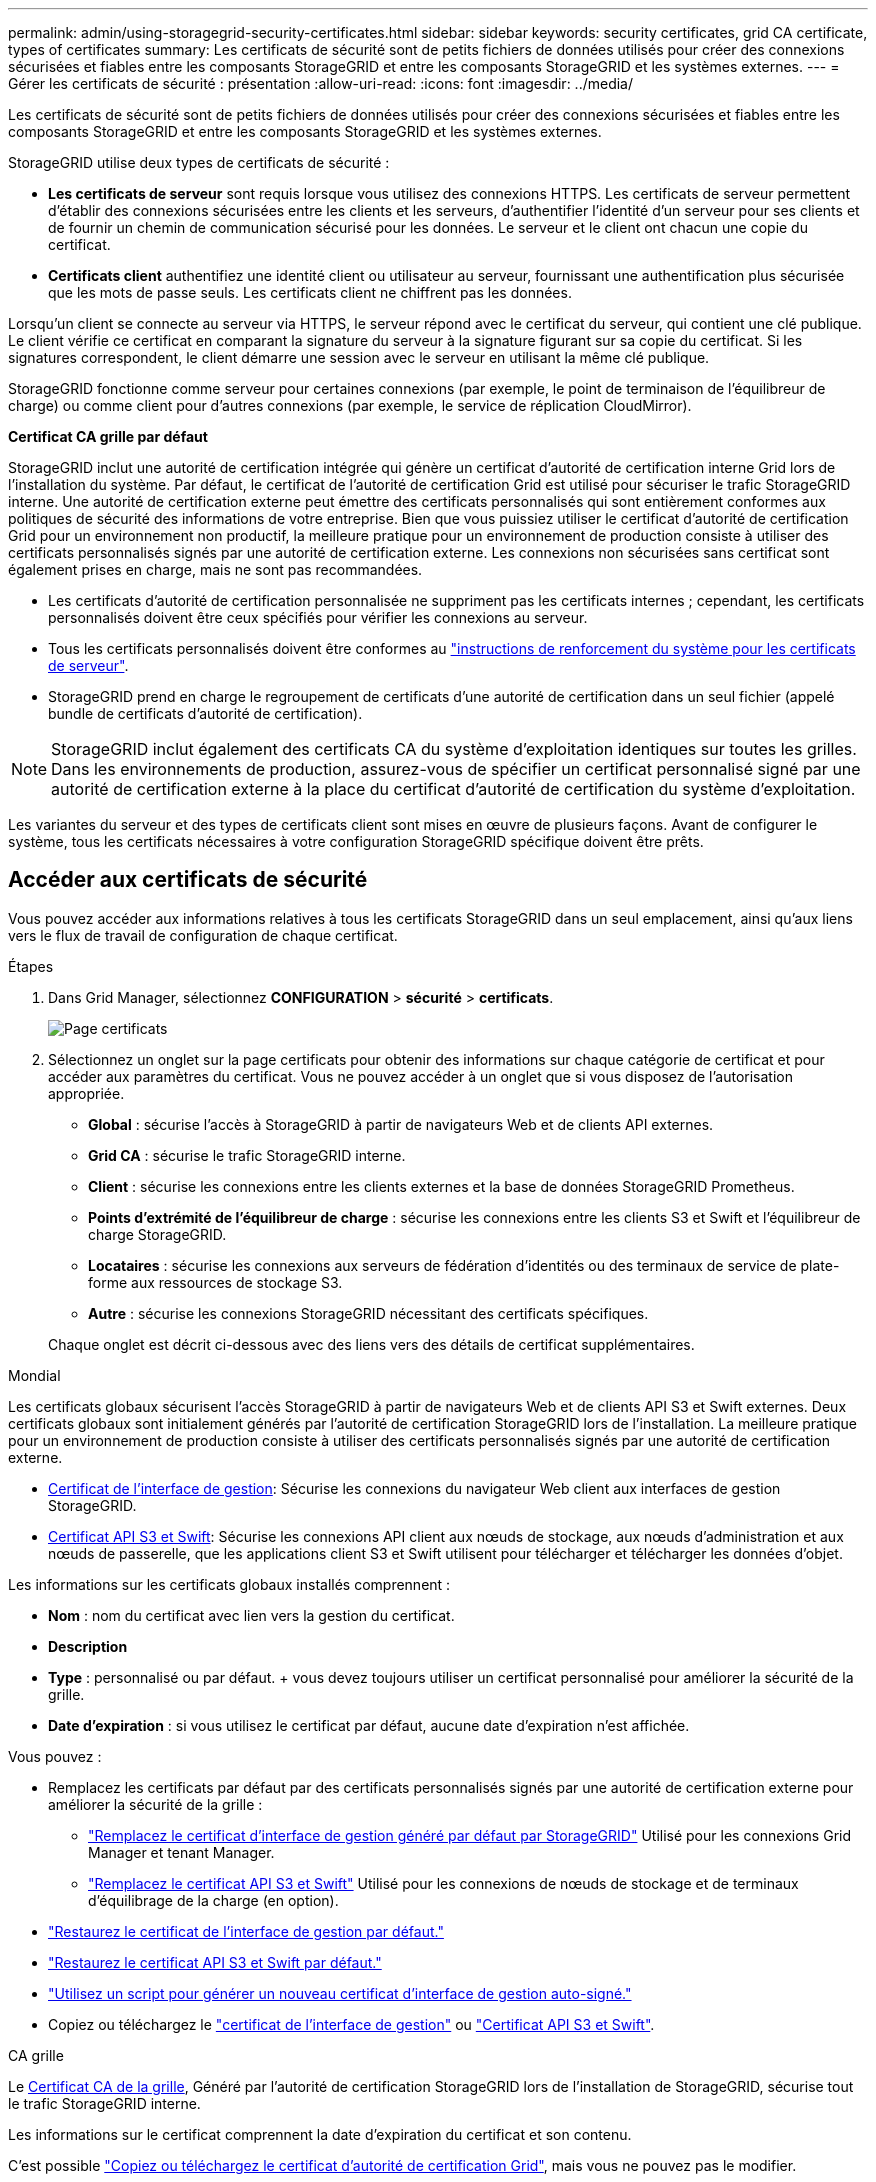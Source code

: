 ---
permalink: admin/using-storagegrid-security-certificates.html 
sidebar: sidebar 
keywords: security certificates, grid CA certificate, types of certificates 
summary: Les certificats de sécurité sont de petits fichiers de données utilisés pour créer des connexions sécurisées et fiables entre les composants StorageGRID et entre les composants StorageGRID et les systèmes externes. 
---
= Gérer les certificats de sécurité : présentation
:allow-uri-read: 
:icons: font
:imagesdir: ../media/


[role="lead"]
Les certificats de sécurité sont de petits fichiers de données utilisés pour créer des connexions sécurisées et fiables entre les composants StorageGRID et entre les composants StorageGRID et les systèmes externes.

StorageGRID utilise deux types de certificats de sécurité :

* *Les certificats de serveur* sont requis lorsque vous utilisez des connexions HTTPS. Les certificats de serveur permettent d'établir des connexions sécurisées entre les clients et les serveurs, d'authentifier l'identité d'un serveur pour ses clients et de fournir un chemin de communication sécurisé pour les données. Le serveur et le client ont chacun une copie du certificat.
* *Certificats client* authentifiez une identité client ou utilisateur au serveur, fournissant une authentification plus sécurisée que les mots de passe seuls. Les certificats client ne chiffrent pas les données.


Lorsqu'un client se connecte au serveur via HTTPS, le serveur répond avec le certificat du serveur, qui contient une clé publique. Le client vérifie ce certificat en comparant la signature du serveur à la signature figurant sur sa copie du certificat. Si les signatures correspondent, le client démarre une session avec le serveur en utilisant la même clé publique.

StorageGRID fonctionne comme serveur pour certaines connexions (par exemple, le point de terminaison de l'équilibreur de charge) ou comme client pour d'autres connexions (par exemple, le service de réplication CloudMirror).

*Certificat CA grille par défaut*

StorageGRID inclut une autorité de certification intégrée qui génère un certificat d'autorité de certification interne Grid lors de l'installation du système. Par défaut, le certificat de l'autorité de certification Grid est utilisé pour sécuriser le trafic StorageGRID interne. Une autorité de certification externe peut émettre des certificats personnalisés qui sont entièrement conformes aux politiques de sécurité des informations de votre entreprise. Bien que vous puissiez utiliser le certificat d'autorité de certification Grid pour un environnement non productif, la meilleure pratique pour un environnement de production consiste à utiliser des certificats personnalisés signés par une autorité de certification externe. Les connexions non sécurisées sans certificat sont également prises en charge, mais ne sont pas recommandées.

* Les certificats d'autorité de certification personnalisée ne suppriment pas les certificats internes ; cependant, les certificats personnalisés doivent être ceux spécifiés pour vérifier les connexions au serveur.
* Tous les certificats personnalisés doivent être conformes au link:../harden/hardening-guideline-for-server-certificates.html["instructions de renforcement du système pour les certificats de serveur"].
* StorageGRID prend en charge le regroupement de certificats d'une autorité de certification dans un seul fichier (appelé bundle de certificats d'autorité de certification).



NOTE: StorageGRID inclut également des certificats CA du système d'exploitation identiques sur toutes les grilles. Dans les environnements de production, assurez-vous de spécifier un certificat personnalisé signé par une autorité de certification externe à la place du certificat d'autorité de certification du système d'exploitation.

Les variantes du serveur et des types de certificats client sont mises en œuvre de plusieurs façons. Avant de configurer le système, tous les certificats nécessaires à votre configuration StorageGRID spécifique doivent être prêts.



== Accéder aux certificats de sécurité

Vous pouvez accéder aux informations relatives à tous les certificats StorageGRID dans un seul emplacement, ainsi qu'aux liens vers le flux de travail de configuration de chaque certificat.

.Étapes
. Dans Grid Manager, sélectionnez *CONFIGURATION* > *sécurité* > *certificats*.
+
image::security_certificates.png[Page certificats]

. Sélectionnez un onglet sur la page certificats pour obtenir des informations sur chaque catégorie de certificat et pour accéder aux paramètres du certificat. Vous ne pouvez accéder à un onglet que si vous disposez de l'autorisation appropriée.
+
** *Global* : sécurise l'accès à StorageGRID à partir de navigateurs Web et de clients API externes.
** *Grid CA* : sécurise le trafic StorageGRID interne.
** *Client* : sécurise les connexions entre les clients externes et la base de données StorageGRID Prometheus.
** *Points d'extrémité de l'équilibreur de charge* : sécurise les connexions entre les clients S3 et Swift et l'équilibreur de charge StorageGRID.
** *Locataires* : sécurise les connexions aux serveurs de fédération d'identités ou des terminaux de service de plate-forme aux ressources de stockage S3.
** *Autre* : sécurise les connexions StorageGRID nécessitant des certificats spécifiques.


+
Chaque onglet est décrit ci-dessous avec des liens vers des détails de certificat supplémentaires.



[role="tabbed-block"]
====
.Mondial
--
Les certificats globaux sécurisent l'accès StorageGRID à partir de navigateurs Web et de clients API S3 et Swift externes. Deux certificats globaux sont initialement générés par l'autorité de certification StorageGRID lors de l'installation. La meilleure pratique pour un environnement de production consiste à utiliser des certificats personnalisés signés par une autorité de certification externe.

* <<Certificat de l'interface de gestion>>: Sécurise les connexions du navigateur Web client aux interfaces de gestion StorageGRID.
* <<Certificat API S3 et Swift>>: Sécurise les connexions API client aux nœuds de stockage, aux nœuds d'administration et aux nœuds de passerelle, que les applications client S3 et Swift utilisent pour télécharger et télécharger les données d'objet.


Les informations sur les certificats globaux installés comprennent :

* *Nom* : nom du certificat avec lien vers la gestion du certificat.
* *Description*
* *Type* : personnalisé ou par défaut. + vous devez toujours utiliser un certificat personnalisé pour améliorer la sécurité de la grille.
* *Date d'expiration* : si vous utilisez le certificat par défaut, aucune date d'expiration n'est affichée.


Vous pouvez :

* Remplacez les certificats par défaut par des certificats personnalisés signés par une autorité de certification externe pour améliorer la sécurité de la grille :
+
** link:configuring-custom-server-certificate-for-grid-manager-tenant-manager.html["Remplacez le certificat d'interface de gestion généré par défaut par StorageGRID"] Utilisé pour les connexions Grid Manager et tenant Manager.
** link:configuring-custom-server-certificate-for-storage-node.html["Remplacez le certificat API S3 et Swift"] Utilisé pour les connexions de nœuds de stockage et de terminaux d'équilibrage de la charge (en option).


* link:configuring-custom-server-certificate-for-grid-manager-tenant-manager.html#restore-the-default-management-interface-certificate["Restaurez le certificat de l'interface de gestion par défaut."]
* link:configuring-custom-server-certificate-for-storage-node.html#restore-the-default-s3-and-swift-api-certificate["Restaurez le certificat API S3 et Swift par défaut."]
* link:configuring-custom-server-certificate-for-grid-manager-tenant-manager.html#use-a-script-to-generate-a-new-self-signed-management-interface-certificate["Utilisez un script pour générer un nouveau certificat d'interface de gestion auto-signé."]
* Copiez ou téléchargez le link:configuring-custom-server-certificate-for-grid-manager-tenant-manager.html#download-or-copy-the-management-interface-certificate["certificat de l'interface de gestion"] ou link:configuring-custom-server-certificate-for-storage-node.html#download-or-copy-the-s3-and-swift-api-certificate["Certificat API S3 et Swift"].


--
.CA grille
--
Le <<gridca_details,Certificat CA de la grille>>, Généré par l'autorité de certification StorageGRID lors de l'installation de StorageGRID, sécurise tout le trafic StorageGRID interne.

Les informations sur le certificat comprennent la date d'expiration du certificat et son contenu.

C'est possible link:copying-storagegrid-system-ca-certificate.html["Copiez ou téléchargez le certificat d'autorité de certification Grid"], mais vous ne pouvez pas le modifier.

--
.Client
--
<<adminclientcert_details,Certificats client>>, Généré par une autorité de certification externe, sécurisez les connexions entre les outils de contrôle externes et la base de données StorageGRID Prometheus.

La table de certificats possède une ligne pour chaque certificat client configuré et indique si le certificat peut être utilisé pour l'accès à la base de données Prometheus, ainsi que la date d'expiration du certificat.

Vous pouvez :

* link:configuring-administrator-client-certificates.html#add-client-certificates["Téléchargez ou générez un nouveau certificat client."]
* Sélectionnez un nom de certificat pour afficher les détails du certificat où vous pouvez :
+
** link:configuring-administrator-client-certificates.html#edit-client-certificates["Modifiez le nom du certificat client."]
** link:configuring-administrator-client-certificates.html#edit-client-certificates["Définissez l'autorisation d'accès Prometheus."]
** link:configuring-administrator-client-certificates.html#edit-client-certificates["Téléchargez et remplacez le certificat client."]
** link:configuring-administrator-client-certificates.html#download-or-copy-client-certificates["Copiez ou téléchargez le certificat client."]
** link:configuring-administrator-client-certificates.html#remove-client-certificates["Supprimez le certificat client."]


* Sélectionnez *actions* pour accélérer link:configuring-administrator-client-certificates.html#edit-client-certificates["modifier"], link:configuring-administrator-client-certificates.html#attach-new-client-certificate["attacher"], ou link:configuring-administrator-client-certificates.html#remove-client-certificates["déposer"] un certificat client. Vous pouvez sélectionner jusqu'à 10 certificats client et les supprimer en une seule fois en utilisant *actions* > *Supprimer*.


--
.Terminaux d'équilibrage de charge
--
<<Certificat de terminal de l'équilibreur de charge,Certificats de noeud final de l'équilibreur de charge>> Sécurisez les connexions entre les clients S3 et Swift et le service StorageGRID Load Balancer sur les nœuds de passerelle et les nœuds d'administration.

La table des noeuds finaux de l'équilibreur de charge comporte une ligne pour chaque noeud final de l'équilibreur de charge configuré et indique si le certificat API S3 et Swift global ou un certificat de point final d'équilibreur de charge personnalisé est utilisé pour le noeud final. La date d'expiration de chaque certificat s'affiche également.


NOTE: Les modifications apportées à un certificat de point final peuvent prendre jusqu'à 15 minutes pour être appliquées à tous les nœuds.

Vous pouvez :

* link:configuring-load-balancer-endpoints.html["Afficher un point d'extrémité d'équilibreur de charge"], y compris les détails de son certificat.
* link:../fabricpool/creating-load-balancer-endpoint-for-fabricpool.html["Spécifiez un certificat de noeud final de l'équilibreur de charge pour FabricPool."]
* link:configuring-load-balancer-endpoints.html["Utilisez le certificat global d'API S3 et Swift"] au lieu de générer un nouveau certificat de terminal de l'équilibreur de charge.


--
.Locataires
--
Les locataires peuvent utiliser <<Certificat de fédération des identités,certificats de serveur de fédération des identités>> ou <<Certificat de terminal des services de plate-forme,certificats de terminal du service de plate-forme>> Pour sécuriser leurs connexions avec StorageGRID.

La table de tenant dispose d'une ligne pour chaque locataire et indique si chaque locataire a l'autorisation d'utiliser ses propres services de référentiel d'identité ou de plate-forme.

Vous pouvez :

* link:../tenant/signing-in-to-tenant-manager.html["Sélectionnez un nom de locataire pour vous connecter au Gestionnaire de tenant"]
* link:../tenant/using-identity-federation.html["Sélectionnez un nom de locataire pour afficher les détails de la fédération des identités du locataire"]
* link:../tenant/editing-platform-services-endpoint.html["Sélectionnez un nom de locataire pour afficher les détails des services de plateforme du locataire"]
* link:../tenant/creating-platform-services-endpoint.html["Spécifiez un certificat de noeud final du service de plate-forme pendant la création du noeud final"]


--
.Autre
--
StorageGRID utilise d'autres certificats de sécurité pour des fins spécifiques. Ces certificats sont répertoriés par leur nom fonctionnel. Voici d'autres certificats de sécurité :

* <<Certificat de terminal Cloud Storage Pool,Certificats de pool de stockage cloud>>
* <<Certificat de notification d'alerte par e-mail,Certificats de notification d'alerte par e-mail>>
* <<Certificat de serveur syslog externe,Certificats de serveur syslog externe>>
* <<grid-federation-certificate,Certificats de connexion de fédération de grille>>
* <<Certificat de fédération des identités,Certificats de fédération des identités>>
* <<Certificat de serveur de gestion des clés (KMS),Certificats de serveur de gestion des clés (KMS)>>
* <<Certificat SSO (Single Sign-on),Certificats d'authentification unique>>


Informations indique le type de certificat utilisé par une fonction et ses dates d'expiration de certificat de serveur et de client, le cas échéant. La sélection d'un nom de fonction ouvre un onglet de navigateur dans lequel vous pouvez afficher et modifier les détails du certificat.


NOTE: Vous ne pouvez afficher et accéder aux informations d'autres certificats que si vous disposez de l'autorisation appropriée.

Vous pouvez :

* link:../ilm/creating-cloud-storage-pool.html["Spécification d'un certificat de pool de stockage cloud pour S3, C2S S3 ou Azure"]
* link:../monitor/email-alert-notifications.html["Spécifiez un certificat pour les notifications par e-mail d'alerte"]
* link:../monitor/configuring-syslog-server.html#attach-certificate["Spécifiez un certificat de serveur syslog externe"]
* link:grid-federation-manage-connection.html#rotate-connection-certificates["Faire pivoter les certificats de connexion de fédération de grille"]
* link:using-identity-federation.html["Afficher et modifier un certificat de fédération d'identités"]
* link:kms-adding.html["Télécharger les certificats du serveur de gestion des clés (KMS) et du client"]
* link:creating-relying-party-trusts-in-ad-fs.html#create-a-relying-party-trust-manually["Spécifiez manuellement un certificat SSO pour une confiance de partie utilisatrice"]


--
====


== Détails du certificat de sécurité

Chaque type de certificat de sécurité est décrit ci-dessous, avec des liens vers les instructions d'implémentation.



=== Certificat de l'interface de gestion

[cols="1a,1a,1a,1a"]
|===
| Type de certificat | Description | Emplacement de navigation | Détails 


 a| 
Serveur
 a| 
Authentifie la connexion entre les navigateurs Web client et l'interface de gestion StorageGRID, permettant aux utilisateurs d'accéder à Grid Manager et au gestionnaire de locataires sans avertissement de sécurité.

Ce certificat authentifie également les connexions de l'API de gestion du grid et de l'API de gestion des locataires.

Vous pouvez utiliser le certificat par défaut créé lors de l'installation ou télécharger un certificat personnalisé.
 a| 
*CONFIGURATION* > *sécurité* > *certificats*, sélectionnez l'onglet *Global*, puis *certificat d'interface de gestion*
 a| 
link:configuring-custom-server-certificate-for-grid-manager-tenant-manager.html["Configurer les certificats d'interface de gestion"]

|===


=== Certificat API S3 et Swift

[cols="1a,1a,1a,1a"]
|===
| Type de certificat | Description | Emplacement de navigation | Détails 


 a| 
Serveur
 a| 
Authentifie les connexions client S3 ou Swift sécurisées auprès d'un nœud de stockage et les terminaux d'équilibrage de la charge (facultatif).
 a| 
*CONFIGURATION* > *sécurité* > *certificats*, sélectionnez l'onglet *Global*, puis *S3 et Swift API certificates*
 a| 
link:configuring-custom-server-certificate-for-storage-node.html["Configurez les certificats API S3 et Swift"]

|===


=== Certificat CA de la grille

Voir la <<gridca_details,Description du certificat CA de la grille par défaut>>.



=== Certificat du client administrateur

[cols="1a,1a,1a,1a"]
|===
| Type de certificat | Description | Emplacement de navigation | Détails 


 a| 
Client
 a| 
Installé sur chaque client, permettant à StorageGRID d'authentifier l'accès client externe.

* Permet aux clients externes autorisés d'accéder à la base de données StorageGRID Prometheus.
* Contrôle sécurisé de StorageGRID à l'aide d'outils externes.

 a| 
*CONFIGURATION* > *sécurité* > *certificats*, puis sélectionnez l'onglet *client*
 a| 
link:configuring-administrator-client-certificates.html["Configurer les certificats client"]

|===


=== Certificat de terminal de l'équilibreur de charge

[cols="1a,1a,1a,1a"]
|===
| Type de certificat | Description | Emplacement de navigation | Détails 


 a| 
Serveur
 a| 
Authentifie la connexion entre les clients S3 ou Swift et le service StorageGRID Load Balancer sur les nœuds de passerelle et les nœuds d'administration. Vous pouvez télécharger ou générer un certificat d'équilibreur de charge lorsque vous configurez un noeud final d'équilibreur de charge. Les applications client utilisent le certificat d'équilibreur de charge lors de la connexion à StorageGRID pour enregistrer et récupérer les données d'objet.

Vous pouvez également utiliser une version personnalisée de Global <<Certificat API S3 et Swift>> Certificat permettant d'authentifier les connexions au service Load Balancer. Si le certificat global est utilisé pour authentifier les connexions de l'équilibreur de charge, vous n'avez pas besoin de télécharger ou de générer un certificat distinct pour chaque noeud final de l'équilibreur de charge.

*Remarque :* le certificat utilisé pour l'authentification de l'équilibreur de charge est le certificat le plus utilisé pendant le fonctionnement normal de l'StorageGRID.
 a| 
*CONFIGURATION* > *réseau* > *points d'extrémité de l'équilibreur de charge*
 a| 
* link:configuring-load-balancer-endpoints.html["Configurer les terminaux de l'équilibreur de charge"]
* link:../fabricpool/creating-load-balancer-endpoint-for-fabricpool.html["Créez un noeud final d'équilibrage de charge pour FabricPool"]


|===


=== Certificat de terminal Cloud Storage Pool

[cols="1a,1a,1a,1a"]
|===
| Type de certificat | Description | Emplacement de navigation | Détails 


 a| 
Serveur
 a| 
Authentifie la connexion à partir d'un pool de stockage cloud StorageGRID vers un emplacement de stockage externe, tel que S3 Glacier ou Microsoft Azure Blob Storage. Un certificat différent est requis pour chaque type de fournisseur cloud.
 a| 
*ILM* > *pools de stockage*
 a| 
link:../ilm/creating-cloud-storage-pool.html["Création d'un pool de stockage cloud"]

|===


=== Certificat de notification d'alerte par e-mail

[cols="1a,1a,1a,1a"]
|===
| Type de certificat | Description | Emplacement de navigation | Détails 


 a| 
Serveur et client
 a| 
Authentifie la connexion entre un serveur de messagerie SMTP et StorageGRID utilisé pour les notifications d'alerte.

* Si les communications avec le serveur SMTP nécessitent TLS (transport Layer Security), vous devez spécifier le certificat AC du serveur de messagerie.
* Spécifiez un certificat client uniquement si le serveur de messagerie SMTP nécessite des certificats client pour l'authentification.

 a| 
*ALERTES* > *Configuration de la messagerie*
 a| 
link:../monitor/email-alert-notifications.html["Configurez les notifications par e-mail pour les alertes"]

|===


=== Certificat de serveur syslog externe

[cols="1a,1a,1a,1a"]
|===
| Type de certificat | Description | Emplacement de navigation | Détails 


 a| 
Serveur
 a| 
Authentifie la connexion TLS ou RELP/TLS entre un serveur syslog externe qui consigne les événements dans StorageGRID.

*Remarque :* un certificat de serveur syslog externe n'est pas requis pour les connexions TCP, RELP/TCP et UDP à un serveur syslog externe.
 a| 
*CONFIGURATION* > *surveillance* > *Audit et serveur syslog*, puis sélectionnez *configurer serveur syslog externe*
 a| 
link:../monitor/configuring-syslog-server.html["Configurer un serveur syslog externe"]

|===


=== [[GRID-federation-Certificate]]certificat de connexion de fédération de grille

[cols="1a,1a,1a,1a"]
|===
| Type de certificat | Description | Emplacement de navigation | Détails 


 a| 
Serveur et client
 a| 
Authentifier et crypter les informations envoyées entre le système StorageGRID actuel et une autre grille dans une connexion de fédération de grille.
 a| 
*CONFIGURATION* > *système* > *fédération de grille*
 a| 
* link:grid-federation-create-connection.html["Créer des connexions de fédération de grille"]
* link:grid-federation-manage-connection.html#rotate_grid_fed_certificates["Faire pivoter les certificats de connexion"]


|===


=== Certificat de fédération des identités

[cols="1a,1a,1a,1a"]
|===
| Type de certificat | Description | Emplacement de navigation | Détails 


 a| 
Serveur
 a| 
Authentifie la connexion entre StorageGRID et un fournisseur d'identité externe, tel qu'Active Directory, OpenLDAP ou Oracle Directory Server. Utilisé pour la fédération des identités, ce qui permet de gérer les groupes et les utilisateurs d'administration par un système externe.
 a| 
*CONFIGURATION* > *contrôle d'accès* > *fédération d'identités*
 a| 
link:using-identity-federation.html["Utiliser la fédération des identités"]

|===


=== Certificat de serveur de gestion des clés (KMS)

[cols="1a,1a,1a,1a"]
|===
| Type de certificat | Description | Emplacement de navigation | Détails 


 a| 
Serveur et client
 a| 
Authentifie la connexion entre StorageGRID et un serveur de gestion des clés (KMS) externe qui fournit les clés de chiffrement aux nœuds d'appliance StorageGRID.
 a| 
*CONFIGURATION* > *sécurité* > *serveur de gestion des clés*
 a| 
link:kms-adding.html["Ajout d'un serveur de gestion des clés (KMS)"]

|===


=== Certificat de terminal des services de plate-forme

[cols="1a,1a,1a,1a"]
|===
| Type de certificat | Description | Emplacement de navigation | Détails 


 a| 
Serveur
 a| 
Authentification de la connexion depuis le service de la plateforme StorageGRID vers une ressource de stockage S3
 a| 
*Tenant Manager* > *STORAGE (S3)* > *Platform services Endpoints*
 a| 
link:../tenant/creating-platform-services-endpoint.html["Créer un terminal de services de plate-forme"]

link:../tenant/editing-platform-services-endpoint.html["Modifier le point final des services de plate-forme"]

|===


=== Certificat SSO (Single Sign-on)

[cols="1a,1a,1a,1a"]
|===
| Type de certificat | Description | Emplacement de navigation | Détails 


 a| 
Serveur
 a| 
Authentifie la connexion entre les services de fédération d'identités, tels que Active Directory Federation Services (AD FS) et StorageGRID utilisés pour les demandes SSO (Single Sign-on).
 a| 
*CONFIGURATION* > *contrôle d'accès* > *Single Sign-on*
 a| 
link:configuring-sso.html["Configurer l'authentification unique"]

|===


== Exemples de certificats



=== Exemple 1 : service Load Balancer

Dans cet exemple, StorageGRID sert de serveur.

. Vous configurez un noeud final de l'équilibreur de charge et téléchargez ou générez un certificat de serveur dans StorageGRID.
. Vous configurez une connexion client S3 ou Swift au point de terminaison de l'équilibreur de charge et téléchargez le même certificat au client.
. Lorsque le client souhaite enregistrer ou récupérer des données, il se connecte au point de terminaison de l'équilibreur de charge à l'aide de HTTPS.
. StorageGRID répond avec le certificat du serveur, qui contient une clé publique, et une signature basée sur la clé privée.
. Le client vérifie ce certificat en comparant la signature du serveur à la signature figurant sur sa copie du certificat. Si les signatures correspondent, le client lance une session à l'aide de la même clé publique.
. Le client envoie des données d'objet à StorageGRID.




=== Exemple 2 : serveur de gestion externe des clés (KMS)

Dans cet exemple, StorageGRID agit comme client.

. À l'aide du logiciel serveur de gestion de clés externe, vous configurez StorageGRID en tant que client KMS et obtenez un certificat de serveur signé par l'autorité de certification, un certificat de client public et la clé privée pour le certificat client.
. À l'aide de Grid Manager, vous configurez un serveur KMS et téléchargez les certificats du serveur et du client ainsi que la clé privée du client.
. Lorsqu'un nœud StorageGRID a besoin d'une clé de chiffrement, il envoie une requête au serveur KMS qui inclut les données du certificat et une signature basée sur la clé privée.
. Le serveur KMS valide la signature du certificat et décide qu'il peut faire confiance à StorageGRID.
. Le serveur KMS répond à l'aide de la connexion validée.

